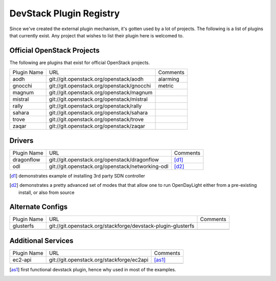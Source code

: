..
  Note to reviewers: the intent of this file is to be easy for
  community members to update. As such fast approving (single core +2)
  is fine as long as you've identified that the plugin listed actually exists.

==========================
 DevStack Plugin Registry
==========================

Since we've created the external plugin mechanism, it's gotten used by
a lot of projects. The following is a list of plugins that currently
exist. Any project that wishes to list their plugin here is welcomed
to.

Official OpenStack Projects
===========================

The following are plugins that exist for official OpenStack projects.

+--------------------+-------------------------------------------+--------------------+
|Plugin Name         |URL                                        |Comments            |
+--------------------+-------------------------------------------+--------------------+
|aodh                |git://git.openstack.org/openstack/aodh     | alarming           |
+--------------------+-------------------------------------------+--------------------+
|gnocchi             |git://git.openstack.org/openstack/gnocchi  | metric             |
+--------------------+-------------------------------------------+--------------------+
|magnum              |git://git.openstack.org/openstack/magnum   |                    |
+--------------------+-------------------------------------------+--------------------+
|mistral             |git://git.openstack.org/openstack/mistral  |                    |
+--------------------+-------------------------------------------+--------------------+
|rally               |git://git.openstack.org/openstack/rally    |                    |
+--------------------+-------------------------------------------+--------------------+
|sahara              |git://git.openstack.org/openstack/sahara   |                    |
+--------------------+-------------------------------------------+--------------------+
|trove               |git://git.openstack.org/openstack/trove    |                    |
+--------------------+-------------------------------------------+--------------------+
|zaqar               |git://git.openstack.org/openstack/zaqar    |                    |
+--------------------+-------------------------------------------+--------------------+



Drivers
=======

+--------------------+-------------------------------------------------+------------------+
|Plugin Name         |URL                                              |Comments          |
+--------------------+-------------------------------------------------+------------------+
|dragonflow          |git://git.openstack.org/openstack/dragonflow     |[d1]_             |
+--------------------+-------------------------------------------------+------------------+
|odl                 |git://git.openstack.org/openstack/networking-odl |[d2]_             |
+--------------------+-------------------------------------------------+------------------+

.. [d1] demonstrates example of installing 3rd party SDN controller
.. [d2] demonstrates a pretty advanced set of modes that that allow
        one to run OpenDayLight either from a pre-existing install, or
        also from source

Alternate Configs
=================

+-------------+------------------------------------------------------------+------------+
| Plugin Name | URL                                                        | Comments   |
|             |                                                            |            |
+-------------+------------------------------------------------------------+------------+
|glusterfs    |git://git.openstack.org/stackforge/devstack-plugin-glusterfs|            |
+-------------+------------------------------------------------------------+------------+
|             |                                                            |            |
+-------------+------------------------------------------------------------+------------+

Additional Services
===================

+-------------+------------------------------------------+------------+
| Plugin Name | URL                                      | Comments   |
|             |                                          |            |
+-------------+------------------------------------------+------------+
|ec2-api      |git://git.openstack.org/stackforge/ec2api |[as1]_      |
+-------------+------------------------------------------+------------+
|             |                                          |            |
+-------------+------------------------------------------+------------+

.. [as1] first functional devstack plugin, hence why used in most of
         the examples.
